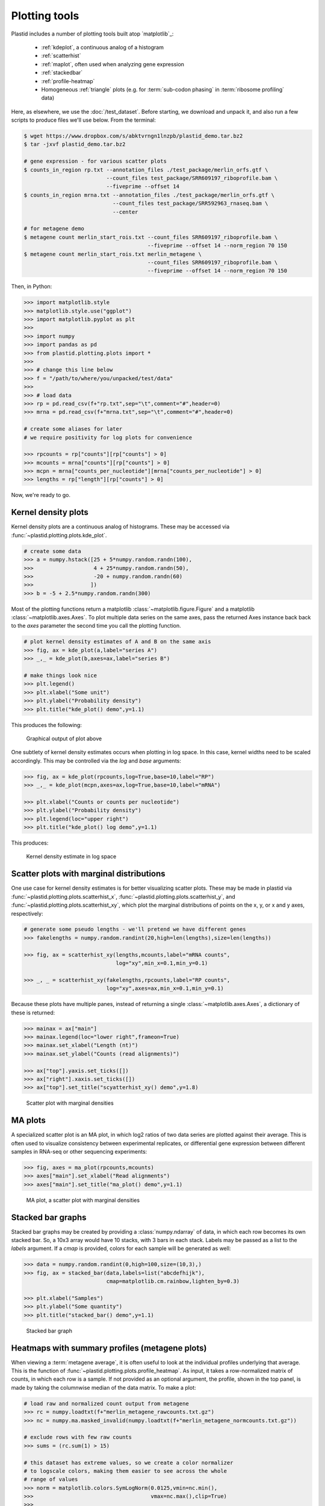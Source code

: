 Plotting tools
==============

Plastid includes a number of plotting tools built atop `matplotlib`_:

 - :ref:`kdeplot`, a continuous analog of a histogram

 - :ref:`scatterhist`

 - :ref:`maplot`, often used when analyzing gene expression

 - :ref:`stackedbar`

 - :ref:`profile-heatmap`

 - Homogeneous :ref:`triangle` plots (e.g. for :term:`sub-codon phasing`
   in :term:`ribosome profiling` data)


Here, as elsewhere, we use the :doc:`/test_dataset`. Before starting, we
download and unpack it, and also run a few scripts to produce files
we'll use below. From the terminal:

.. code-block:: shell

   $ wget https://www.dropbox.com/s/abktvrngn1lnzpb/plastid_demo.tar.bz2
   $ tar -jxvf plastid_demo.tar.bz2 

   # gene expression - for various scatter plots
   $ counts_in_region rp.txt --annotation_files ./test_package/merlin_orfs.gtf \
                             --count_files test_package/SRR609197_riboprofile.bam \
                             --fiveprime --offset 14
   $ counts_in_region mrna.txt --annotation_files ./test_package/merlin_orfs.gtf \
                               --count_files test_package/SRR592963_rnaseq.bam \
                               --center

   # for metagene demo
   $ metagene count merlin_start_rois.txt --count_files SRR609197_riboprofile.bam \
                                          --fiveprime --offset 14 --norm_region 70 150
   $ metagene count merlin_start_rois.txt merlin_metagene \
                                          --count_files SRR609197_riboprofile.bam \
                                          --fiveprime --offset 14 --norm_region 70 150

Then, in Python:

.. code-block:: python

   >>> import matplotlib.style
   >>> matplotlib.style.use("ggplot")
   >>> import matplotlib.pyplot as plt
   >>> 
   >>> import numpy
   >>> import pandas as pd
   >>> from plastid.plotting.plots import *
   >>> 
   >>> # change this line below
   >>> f = "/path/to/where/you/unpacked/test/data"
   >>> 
   >>> # load data
   >>> rp = pd.read_csv(f+"rp.txt",sep="\t",comment="#",header=0)
   >>> mrna = pd.read_csv(f+"mrna.txt",sep="\t",comment="#",header=0)

   # create some aliases for later 
   # we require positivity for log plots for convenience

   >>> rpcounts = rp["counts"][rp["counts"] > 0]
   >>> mcounts = mrna["counts"][rp["counts"] > 0]
   >>> mcpn = mrna["counts_per_nucleotide"][mrna["counts_per_nucleotide"] > 0]
   >>> lengths = rp["length"][rp["counts"] > 0]


Now, we're ready to go.


.. _kdeplot:

Kernel density plots
--------------------
Kernel density plots are a continuous analog of histograms. 
These may be accessed via :func:`~plastid.plotting.plots.kde_plot`.

.. code-block:: python

   # create some data
   >>> a = numpy.hstack([25 + 5*numpy.random.randn(100),
   >>>                   4 + 25*numpy.random.randn(50),
   >>>                   -20 + numpy.random.randn(60)
   >>>                  ])
   >>> b = -5 + 2.5*numpy.random.randn(300)

Most of the plotting functions return a matplotlib 
:class:`~matplotlib.figure.Figure` and a matplotlib
:class:`~matplotlib.axes.Axes`. To plot multiple data series on the same
axes, pass the returned Axes instance back back to the `axes` parameter
the second time you call the plotting function.

.. code-block:: python

   # plot kernel density estimates of A and B on the same axis
   >>> fig, ax = kde_plot(a,label="series A")
   >>> _,_ = kde_plot(b,axes=ax,label="series B")

   # make things look nice
   >>> plt.legend()
   >>> plt.xlabel("Some unit")
   >>> plt.ylabel("Probability density")
   >>> plt.title("kde_plot() demo",y=1.1)

This produces the following:

.. figure:: /_static/images/kdeplot.png
   :figclass: captionfigure
   :alt: Kernel density estimate

   Graphical output of plot above

One subtlety of kernel density estimates occurs when plotting in log space.
In this case, kernel widths need to be scaled accordingly. This may be
controlled via the `log` and `base` arguments:

.. code-block:: python

   >>> fig, ax = kde_plot(rpcounts,log=True,base=10,label="RP")
   >>> _,_ = kde_plot(mcpn,axes=ax,log=True,base=10,label="mRNA")

   >>> plt.xlabel("Counts or counts per nucleotide")
   >>> plt.ylabel("Probability density")
   >>> plt.legend(loc="upper right")
   >>> plt.title("kde_plot() log demo",y=1.1)

This produces:

.. figure:: /_static/images/kdeplot_log.png
   :figclass: captionfigure
   :alt: Kernel density estimate in log space

   Kernel density estimate in log space



.. _scatterhist:

Scatter plots with marginal distributions
-----------------------------------------
One use case for kernel density estimates is for better visualizing scatter
plots. These may be made in plastid via :func:`~plastid.plotting.plots.scatterhist_x`,
:func:`~plastid.plotting.plots.scatterhist_y`, and
:func:`~plastid.plotting.plots.scatterhist_xy`, which plot the marginal distributions
of points on the x, y, or x and y axes, respectively:

.. code-block:: python

   # generate some pseudo lengths - we'll pretend we have different genes
   >>> fakelengths = numpy.random.randint(20,high=len(lengths),size=len(lengths))

   >>> fig, ax = scatterhist_xy(lengths,mcounts,label="mRNA counts",
                                log="xy",min_x=0.1,min_y=0.1)

   >>> _, _ = scatterhist_xy(fakelengths,rpcounts,label="RP counts",
                             log="xy",axes=ax,min_x=0.1,min_y=0.1)
   
Because these plots have multiple panes, instead of returning a single
:class:`~matplotlib.axes.Axes`, a dictionary of these is returned:

.. code-block:: python

   >>> mainax = ax["main"]
   >>> mainax.legend(loc="lower right",frameon=True)
   >>> mainax.set_xlabel("Length (nt)")
   >>> mainax.set_ylabel("Counts (read alignments)")

   >>> ax["top"].yaxis.set_ticks([])
   >>> ax["right"].xaxis.set_ticks([])
   >>> ax["top"].set_title("scyatterhist_xy() demo",y=1.8)


.. figure:: /_static/images/scatterhist.png
   :figclass: captionfigure
   :alt: Scatter plot with marginal densities

   Scatter plot with marginal densities


.. _maplot:

MA plots
--------
A specialized scatter plot is an MA plot, in which log2 ratios of two
data series are plotted against their average. This is often used to
visualize consistency between experimental replicates, or differential
gene expression between different samples in RNA-seq or other sequencing
experiments:

.. code-block:: python

   >>> fig, axes = ma_plot(rpcounts,mcounts)
   >>> axes["main"].set_xlabel("Read alignments")
   >>> axes["main"].set_title("ma_plot() demo",y=1.1)

.. figure:: /_static/images/maplot.png
   :figclass: captionfigure
   :alt: MA plot

   MA plot, a scatter plot with marginal densities



.. _stackedbar :

Stacked bar graphs
------------------
Stacked bar graphs may be created by providing a :class:`numpy.ndarray` of data,
in which each row becomes its own stacked bar. So, a 10x3 array would have 10
stacks, with 3 bars in each stack. Labels may be passed as a list to the `labels`
argument. If a `cmap` is provided, colors for each sample will be generated
as well:

.. code-block:: python
                
   >>> data = numpy.random.randint(0,high=100,size=(10,3),)
   >>> fig, ax = stacked_bar(data,labels=list("abcdefhijk"),
                             cmap=matplotlib.cm.rainbow,lighten_by=0.3)

   >>> plt.xlabel("Samples")
   >>> plt.ylabel("Some quantity")
   >>> plt.title("stacked_bar() demo",y=1.1)

.. figure:: /_static/images/stackedbar.png
   :figclass: captionfigure
   :alt: Stacked bar graph

   Stacked bar graph


.. _profile-heatmap:

Heatmaps with summary profiles (metagene plots)
-----------------------------------------------

When viewing a :term:`metagene average`, it is often useful to look at the
individual profiles underlying that average. This is the function of 
:func:`~plastid.plotting.plots.profile_heatmap`. As input, it takes a
row-normalized matrix of counts, in which each row is a sample. If not
provided as an optional argument, the profile, shown in the top panel,
is made by taking the columnwise median of the data matrix. To make a plot:

.. code-block:: python

   # load raw and normalized count output from metagene
   >>> rc = numpy.loadtxt(f+"merlin_metagene_rawcounts.txt.gz")
   >>> nc = numpy.ma.masked_invalid(numpy.loadtxt(f+"merlin_metagene_normcounts.txt.gz"))

   # exclude rows with few raw counts
   >>> sums = (rc.sum(1) > 15)

   # this dataset has extreme values, so we create a color normalizer
   # to logscale colors, making them easier to see across the whole
   # range of values
   >>> norm = matplotlib.colors.SymLogNorm(0.0125,vmin=nc.min(),
   >>>                                     vmax=nc.max(),clip=True)
   >>> 
   
   >>> fig, ax = profile_heatmap(nc[sums],#numpy.log(0.01+nc[sums]),
   >>>                           x=numpy.arange(-50,100),
   >>>                           cmap=matplotlib.cm.Blues,
   >>>                           im_args=dict(norm=norm))


   # set titles and labels on specific axes
   >>> ax["main"].set_xlabel("Distance from start codon (nt)")
   >>> ax["main"].set_ylabel("Row-normalized ribosome density")
   >>> ax["top"].set_title("Ribosome density surrounding start codons - Merlin data",y=1.8)


This yields:

.. figure:: /_static/images/profile_heatmap.png
   :figclass: captionfigure
   :alt: Metagene profile with heatmap

   :term:`Metagene average` (top) with heatmap of individual profiles (bottom)



.. _triangle:

Triangle plots
--------------

This is an unusual sort of plot, that can be used to visualize phasing.
It is a homogeneous projection of the triangle defined by
:math:`x + y + z \leq 1`. In the case of :term:`ribosome profiling`, `x`, `y`, and
`z` would correspond to the fraction of :term:`ribosome-protected footprints <footprint>`
appearing in each codon position.

.. code-block:: python

   # create some random data
   >>> tripoints = numpy.random.randint(0,60,size=(25,3)).astype(float)
   >>> tripoints[:,0] += numpy.random.randint(0,180,size=25)

   # row-normalize it, each row adding to 1.0
   >>> tripoints = (tripoints.T/tripoints.sum(1)).T

   # let's give each point its own color
   >>> cmap = matplotlib.cm.rainbow
   >>> colors = cmap(numpy.linspace(0,1,25))

By default, data is plotted as a scatter plot, so we can pass keyword
argments that are valid in :func:`~matplotlib.pyplot.scatter`:

.. code-block:: python

   >>> fig, ax = triangle_plot(tripoints,grid=[0.5,0.75],
   >>>                         marker="o",
   >>>                         s=numpy.random.randint(40,400,size=25),
   >>>                         linewidth=2,
   >>>                         vertex_labels=["A","B","C"],
   >>>                         edgecolor=colors,facecolor="none")

But, we can use most any matplotlib plotting functions that ordinarily takes
a series of `x` points and a series of `y` points to draw the data in triangular
space. We do this by passing the name of the method to the `fn` argument.
For example, to draw a line using :func:`~matplotlib.pyplot.plot`:

.. code-block:: python

   # plot a line using fn="plot", then pass appropriate keywords
   >>> triangle_plot(tripoints,grid=[0.5,0.75],axes=ax,linewidth=0.5,
   >>>               fn="plot",color="#222222",zorder=-2)

   # give a title
   >>> plt.title("triangle_plot() demo")


.. figure:: /_static/images/triangleplot.png
   :figclass: captionfigure
   :alt: Triangle plot

   Distance to each vertex indicates the magnitude of that column or phase



-------------------------------------------------------------------------------


See also
--------

 - `matplotlib`_ documentation
